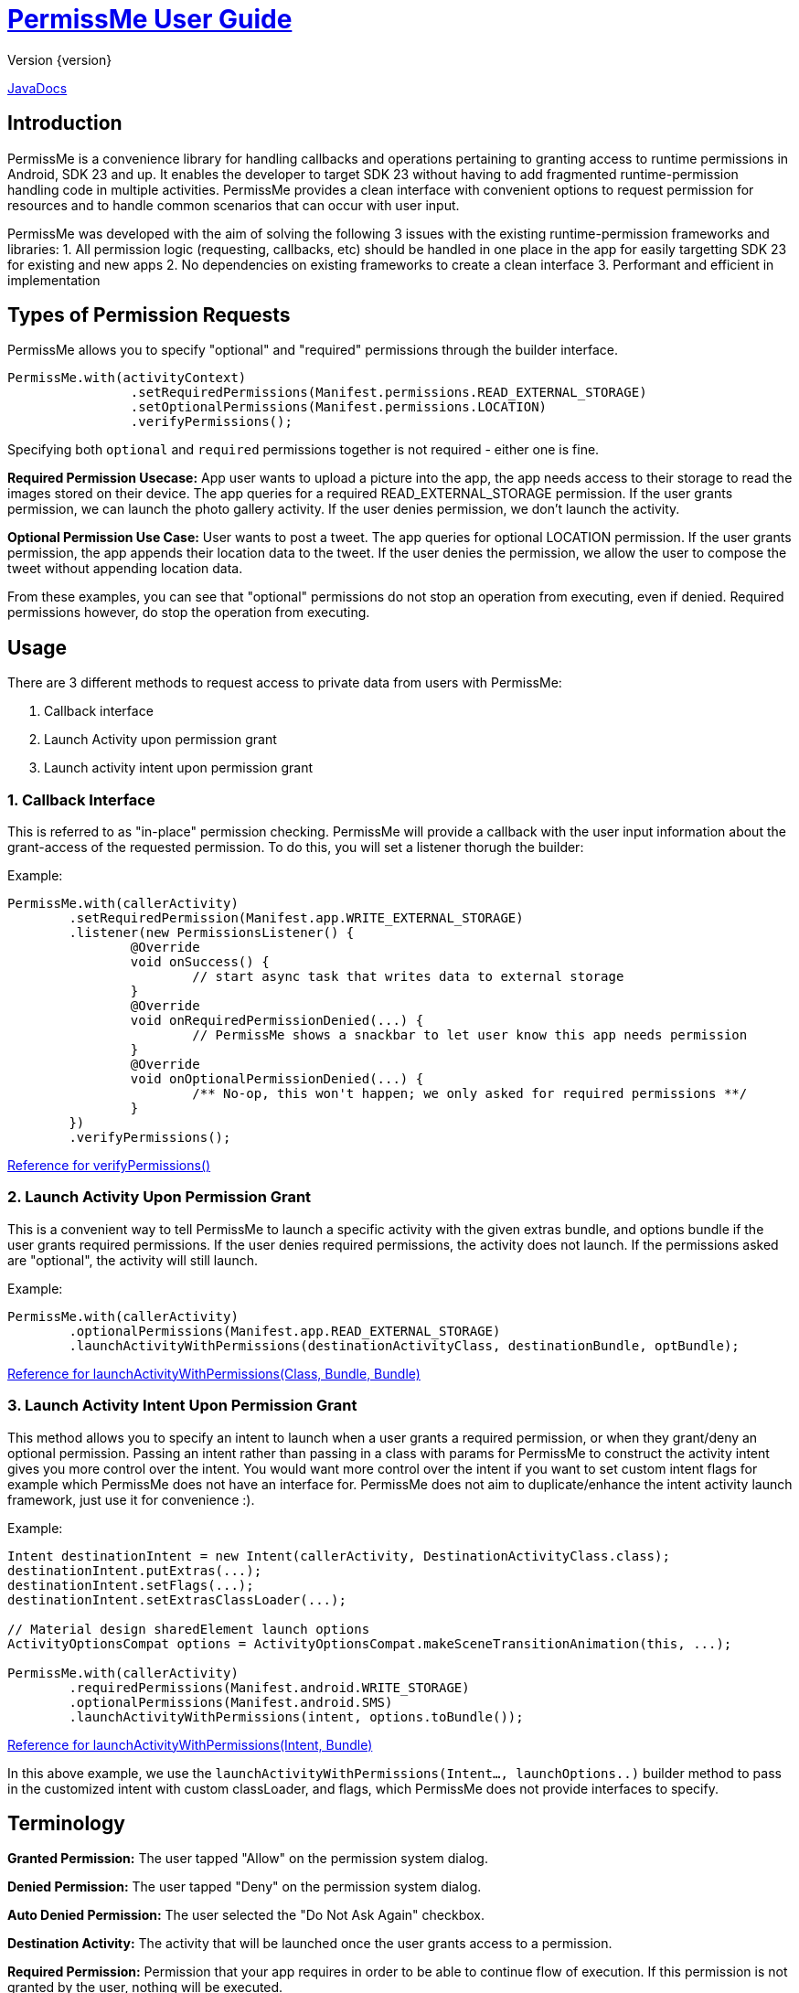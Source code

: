 = https://tumblr.github.io/PermissMe/[PermissMe User Guide]
Version {version}

https://tumblr.github.io/PermissMe/java-docs.html[JavaDocs]

== Introduction
PermissMe is a convenience library for handling callbacks and operations pertaining to granting access to runtime
permissions in Android, SDK 23 and up. It enables the developer to target SDK 23 without having to add
fragmented runtime-permission handling code in multiple activities. PermissMe provides a clean interface with
convenient options to request permission for resources and to handle common scenarios that can occur with user input.

PermissMe was developed with the aim of solving the following 3 issues with the existing runtime-permission
frameworks and libraries:
1. All permission logic (requesting, callbacks, etc) should be handled in one place in the app for easily targetting
SDK 23 for existing and new apps
2. No dependencies on existing frameworks to create a clean interface
3. Performant and efficient in implementation

== Types of Permission Requests
PermissMe allows you to specify "optional" and "required" permissions through the builder interface.

[source,java]
PermissMe.with(activityContext)
		.setRequiredPermissions(Manifest.permissions.READ_EXTERNAL_STORAGE)
		.setOptionalPermissions(Manifest.permissions.LOCATION)
		.verifyPermissions();

Specifying both `optional` and `required` permissions together is not required - either one is fine.

*Required Permission Usecase:*
App user wants to upload a picture into the app, the app needs access to their storage to read the images stored on
their device. The app queries for a required READ_EXTERNAL_STORAGE permission. If the user grants permission, we can
launch the photo gallery activity. If the user denies permission, we don't launch the activity.

*Optional Permission Use Case:*
User wants to post a tweet. The app queries for optional LOCATION permission. If the user grants permission, the app appends their location data to the tweet. If the user denies the permission, we allow the user to compose the tweet without appending location data.

From these examples, you can see that "optional" permissions do not stop an operation from executing, even if denied. Required permissions however, do stop the operation from executing.


== Usage
There are 3 different methods to request access to private data from users with PermissMe:

1. Callback interface
2. Launch Activity upon permission grant
3. Launch activity intent upon permission grant

=== 1. Callback Interface
This is referred to as "in-place" permission checking. PermissMe will provide a callback with the user input
information about the grant-access of the requested permission. To do this, you will set a listener thorugh the builder:

Example:

[source,java]
PermissMe.with(callerActivity)
	.setRequiredPermission(Manifest.app.WRITE_EXTERNAL_STORAGE)
	.listener(new PermissionsListener() {
		@Override
		void onSuccess() {
			// start async task that writes data to external storage
		}
		@Override
		void onRequiredPermissionDenied(...) {
			// PermissMe shows a snackbar to let user know this app needs permission
		}
		@Override
		void onOptionalPermissionDenied(...) {
			/** No-op, this won't happen; we only asked for required permissions **/
		}
	})
	.verifyPermissions();

https://tumblr.github.io/PermissMe/com/tumblr/permissme/PermissMe.Builder.html#verifyPermissions()[Reference for verifyPermissions()]

=== 2. Launch Activity Upon Permission Grant
This is a convenient way to tell PermissMe to launch a specific activity with the given extras bundle, and options
bundle if the user grants required permissions. If the user denies required permissions, the activity does not launch. If the permissions asked are "optional", the activity will still launch.

Example:

[source,java]
PermissMe.with(callerActivity)
	.optionalPermissions(Manifest.app.READ_EXTERNAL_STORAGE)
	.launchActivityWithPermissions(destinationActivityClass, destinationBundle, optBundle);

https://tumblr.github.io/PermissMe/com/tumblr/permissme/PermissMe.Builder.html#launchActivityWithPermissions(java.lang.Class,%20android.os.Bundle,%20android.os.Bundle)[Reference for launchActivityWithPermissions(Class, Bundle, Bundle)]

=== 3. Launch Activity Intent Upon Permission Grant
This method allows you to specify an intent to launch when a user grants a required permission, or when they
grant/deny an optional permission. Passing an intent rather than passing in a class with params for PermissMe to
construct the activity intent gives you more control over the intent. You would want more control over the intent if
you want to set custom intent flags for example which PermissMe does not have an interface for. PermissMe does not
aim to duplicate/enhance the intent activity launch framework, just use it for convenience :).

Example:

```
Intent destinationIntent = new Intent(callerActivity, DestinationActivityClass.class);
destinationIntent.putExtras(...);
destinationIntent.setFlags(...);
destinationIntent.setExtrasClassLoader(...);

// Material design sharedElement launch options
ActivityOptionsCompat options = ActivityOptionsCompat.makeSceneTransitionAnimation(this, ...);

PermissMe.with(callerActivity)
        .requiredPermissions(Manifest.android.WRITE_STORAGE)
        .optionalPermissions(Manifest.android.SMS)
        .launchActivityWithPermissions(intent, options.toBundle());
```
https://tumblr.github.io/PermissMe/com/tumblr/permissme/PermissMe.Builder.html#launchActivityWithPermissions(android.content.Intent,%20android.os.Bundle)[Reference for launchActivityWithPermissions(Intent, Bundle)]

In this above example, we use the `launchActivityWithPermissions(Intent..., launchOptions..)` builder method to pass
in the customized intent with custom classLoader, and flags, which PermissMe does not provide interfaces to specify.

== Terminology

*Granted Permission:* The user tapped "Allow" on the permission system dialog.

*Denied Permission:* The user tapped "Deny" on the permission system dialog.

*Auto Denied Permission:* The user selected the "Do Not Ask Again" checkbox.

*Destination Activity:* The activity that will be launched once the user grants access to a permission.

*Required Permission:* Permission that your app requires in order to be able to continue flow of execution. If this
permission is not granted by the user, nothing will be executed.

*Optional Permission:* Permission that your app requires to provide a better user experience, but is not necessary for
the actual feature to function.

== Example Usage Scenarios

=== Logging When User Taps Allow or Deny on a Permission
```
PermissMe.with(callerActivity)
        .setRequiredPermissions(
            Manifest.android.WRITE_STORAGE,
            Manifest.android.READ_STORAGE
        )
        .listener(new PermissionListener() {
                    onRequiredPermissionDenied(final String[] deniedPermissions, boolean[] isAutoDenied) {
                    	// Log to server user denied these permissions
                    }
                    onOptionalPermissionDenied(final String[] deniedPermissions, boolean[] isAutoDenied) {
                    	// Log to server user denied these permissions
                    }
                    onSuccess() {
                    	// Log to server user allowed permissions
                    }
        })
        .verifyPermissions();
```
=== Request permission to start activity with result
```
PermissMe.with(callerActivity)
        .requiredPermissions(
            Manifest.android.WRITE_STORAGE,
            Manifest.android.READ_STORAGE
        )
        .requestCode(DESTINATION_REQEUST_CODE)
        .launchActivityWithPermissions(DestinationActivity.class, extrasBundle, null);
```

=== Request permission to start intent with the caller fragment handling the result of the activity
```
Intent destinationIntent = new Intent(callerActivity, DestinationActivityClass.class);
destinationIntent.setFlags(...);

PermissMe.with(callerActivity)
        .requiredPermissions(Manifest.android.WRITE_STORAGE)
        .optionalPermissions(Manifest.android.SMS)
        .targetFragment(this)
        .requestCode(DESTINATION_REQUEST_CODE)
        .launchActivityWithPermissions(intent, null);
```

=== More Combinations
```
PermissMe.with(callerActivity)
        .setRequiredPermissions(Manifest.android.WRITE_STORAGE)
        .setOptionalPermissions(Manifest.android.SMS)
        .targetFragment(this)
        .requestCode(DESTINATION_REQUEST_CODE)
        .customAutoFailureMessage("Need permissions to launch this")
        .finishActivityUponResult()
        .introAnimationType(PermissMeAnimUtils.TransitionType.FADE)
        .listener(new PermissionListenerAdapter())
        .launchActivityWithPermissions(DestinationActivity.class, null, null);
```

== Further Info About Arch
PermissMe  handles all logic on whether to request permissions. There is a fragment that has no UI (headless
fragment) that adds itself to the caller activity when the user tries to request
permissions. It is a fragment rather than a simple helper class to be able to encapsulate all the runtime
permission logic including receiving system callbacks when the user interacts with the permission dialog; making it a
 fragment also reduces the chance of memory leaks.

In order to launch destination activities, PermissMe fragment creates an intent and sets the specified extras bundle.
 It launches this intent if the user granted the required permissions or was queried for optional permissions.

